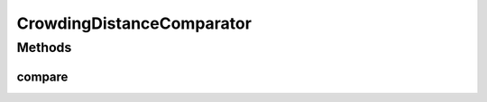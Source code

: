 .. java:import:: org.uma.jmetal.solution Solution

.. java:import:: org.uma.jmetal.util.solutionattribute.impl CrowdingDistance

.. java:import:: java.io Serializable

.. java:import:: java.util Comparator

CrowdingDistanceComparator
==========================

.. java:package:: org.uma.jmetal.util.comparator
   :noindex:

.. java:type:: @SuppressWarnings public class CrowdingDistanceComparator<S extends Solution<?>> implements Comparator<S>, Serializable

   Compares two solutions according to the crowding distance attribute. The higher the distance the better

   :author: Antonio J. Nebro

Methods
-------
compare
^^^^^^^

.. java:method:: @Override public int compare(S solution1, S solution2)
   :outertype: CrowdingDistanceComparator

   Compare two solutions.

   :param solution1: Object representing the first \ ``Solution``\ .
   :param solution2: Object representing the second \ ``Solution``\ .
   :return: -1, or 0, or 1 if solution1 is has greater, equal, or less distance value than solution2, respectively.

